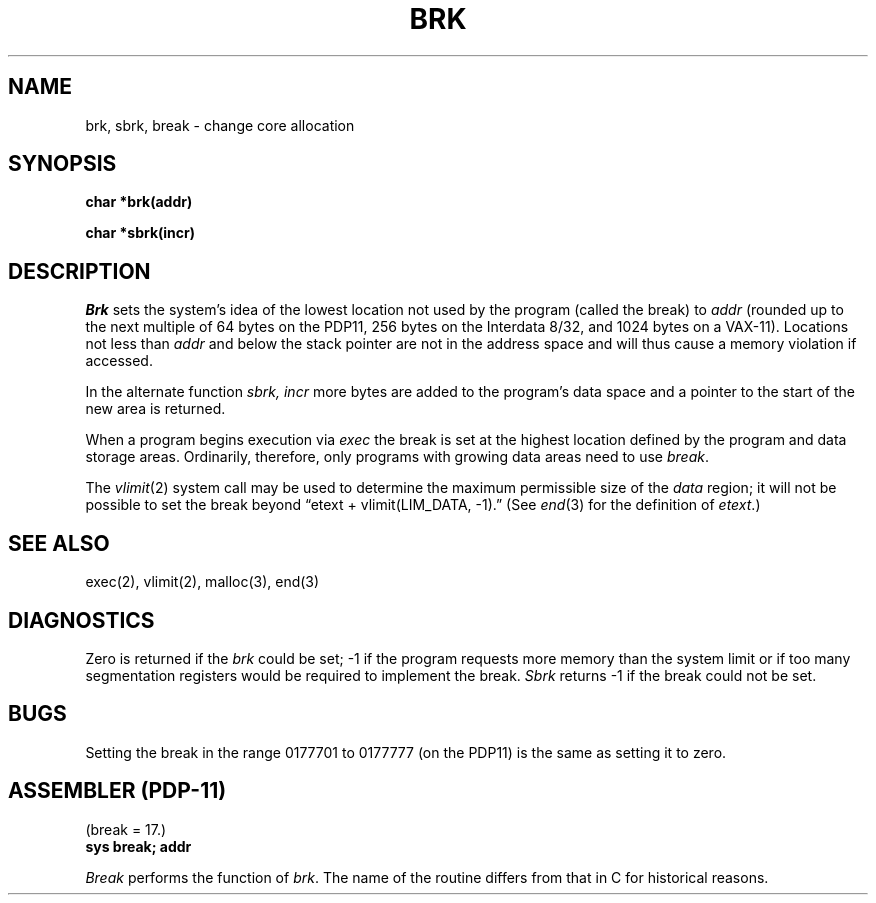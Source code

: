 .TH BRK 2 
.UC 4
.SH NAME
brk, sbrk, break \- change core allocation
.SH SYNOPSIS
.B char *brk(addr)
.PP
.B char *sbrk(incr)
.SH DESCRIPTION
.I Brk
sets the system's idea of the lowest location not used by the program
(called the break)
to
.I addr
(rounded up to the next multiple of 64 bytes
on the PDP11, 256 bytes on the Interdata 8/32,
and 1024 bytes on a VAX-11).
Locations not less than
.I addr
and below the stack pointer
are not in the address space and will thus
cause a memory violation if accessed.
.PP
In the alternate function
.I sbrk,
.I incr
more bytes are added to the
program's data space and a pointer to the
start of the new area is returned.
.PP
When a program begins execution via
.I exec
the break is set at the
highest location defined by the program
and data storage areas.
Ordinarily, therefore, only programs with growing
data areas need to use
.IR break .
.PP
The
.IR vlimit (2)
system call may be used to determine
the maximum permissible size of the
.I data
region;
it will not be possible to set the break
beyond
\*(lqetext + vlimit(LIM_DATA, \-1).\*(rq
(See
.IR end (3)
for the definition of
.IR etext .)
.SH "SEE ALSO"
exec(2),
vlimit(2),
malloc(3),
end(3)
.SH DIAGNOSTICS
Zero is returned if the 
.I brk
could be set;
\-1 if the program requests more
memory than the system limit
or if too many segmentation
registers would be required to implement the break.
.I Sbrk
returns \-1 if the break could not be set.
.SH BUGS
Setting the break in the range
0177701 to 0177777 (on the PDP11) is the same as setting it to zero.
.SH "ASSEMBLER (PDP-11)"
(break = 17.)
.br
.B sys break; addr
.PP
.I Break
performs the function of
.IR brk .
The name of the routine differs from that in C
for historical reasons.

